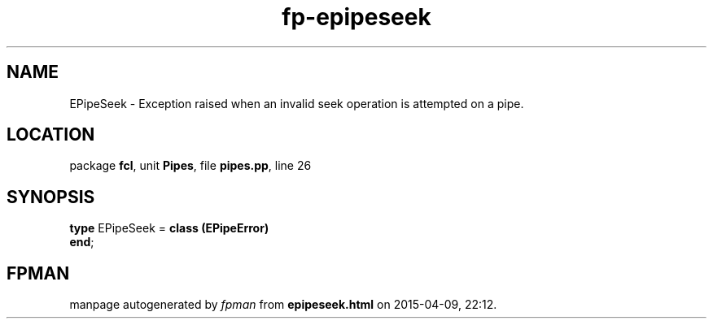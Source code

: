 .\" file autogenerated by fpman
.TH "fp-epipeseek" 3 "2014-03-14" "fpman" "Free Pascal Programmer's Manual"
.SH NAME
EPipeSeek - Exception raised when an invalid seek operation is attempted on a pipe.
.SH LOCATION
package \fBfcl\fR, unit \fBPipes\fR, file \fBpipes.pp\fR, line 26
.SH SYNOPSIS
\fBtype\fR EPipeSeek = \fBclass (EPipeError)\fR
.br
\fBend\fR;
.SH FPMAN
manpage autogenerated by \fIfpman\fR from \fBepipeseek.html\fR on 2015-04-09, 22:12.


